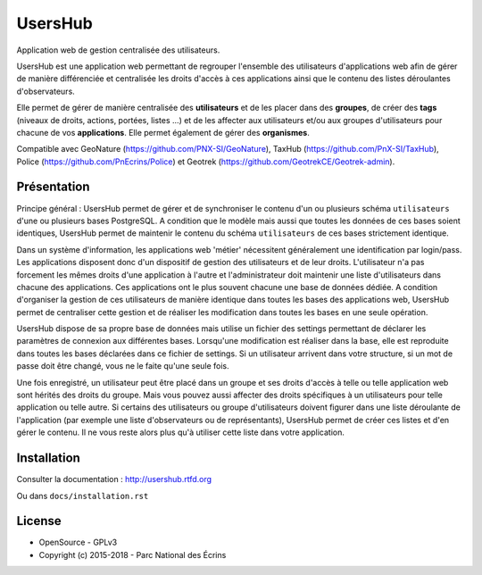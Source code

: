 UsersHub
=========

Application web de gestion centralisée des utilisateurs.

UsersHub est une application web permettant de regrouper l'ensemble des utilisateurs d'applications web afin de gérer de manière différenciée et centralisée les droits d'accès à ces applications ainsi que le contenu des listes déroulantes d'observateurs. 

Elle permet de gérer de manière centralisée des **utilisateurs** et de les placer dans des **groupes**, de créer des **tags** (niveaux de droits, actions, portées, listes ...) et de les affecter aux utilisateurs et/ou aux groupes d'utilisateurs pour chacune de vos **applications**. Elle permet également de gérer des **organismes**.

Compatible avec GeoNature (https://github.com/PNX-SI/GeoNature), TaxHub (https://github.com/PnX-SI/TaxHub), Police (https://github.com/PnEcrins/Police) et Geotrek (https://github.com/GeotrekCE/Geotrek-admin).

Présentation
-----------

Principe général : UsersHub permet de gérer et de synchroniser le contenu d'un ou plusieurs schéma ``utilisateurs`` d'une ou plusieurs bases PostgreSQL. A condition que le modèle mais aussi que toutes les données de ces bases soient identiques, UsersHub permet de maintenir le contenu du schéma ``utilisateurs`` de ces bases strictement identique.

Dans un système d'information, les applications web 'métier' nécessitent généralement une identification par login/pass. 
Les applications disposent donc d'un dispositif de gestion des utilisateurs et de leur droits.
L'utilisateur n'a pas forcement les mêmes droits d'une application à l'autre et l'administrateur doit maintenir une liste d'utilisateurs dans chacune des applications. Ces applications ont le plus souvent chacune une base de données dédiée.
A condition d'organiser la gestion de ces utilisateurs de manière identique dans toutes les bases des applications web, UsersHub permet de centraliser cette gestion et de réaliser les modification dans toutes les bases en une seule opération.

UsersHub dispose de sa propre base de données mais utilise un fichier des settings permettant de déclarer les paramètres de connexion aux différentes bases.
Lorsqu'une modification est réaliser dans la base, elle est reproduite dans toutes les bases déclarées dans ce fichier de settings.
Si un utilisateur arrivent dans votre structure, si un mot de passe doit être changé, vous ne le faite qu'une seule fois.

Une fois enregistré, un utilisateur peut être placé dans un groupe et ses droits d'accès à telle ou telle application web sont hérités des droits du groupe.
Mais vous pouvez aussi affecter des droits spécifiques à un utilisateurs pour telle application  ou telle autre.
Si certains des utilisateurs ou groupe d'utilisateurs doivent figurer dans une liste déroulante de l'application (par exemple une liste d'observateurs ou de représentants), UsersHub permet de créer ces listes et d'en gérer le contenu. 
Il ne vous reste alors plus qu'à utiliser cette liste dans votre application.

.. image :: http://geonature.fr/img/uhv2-screenshot.png

Installation
-----------

Consulter la documentation :  `<http://usershub.rtfd.org>`_

Ou dans ``docs/installation.rst``

License
-------

* OpenSource - GPLv3
* Copyright (c) 2015-2018 - Parc National des Écrins


.. image:: http://geonature.fr/img/logo-pne.jpg
    :target: http://www.ecrins-parcnational.fr
